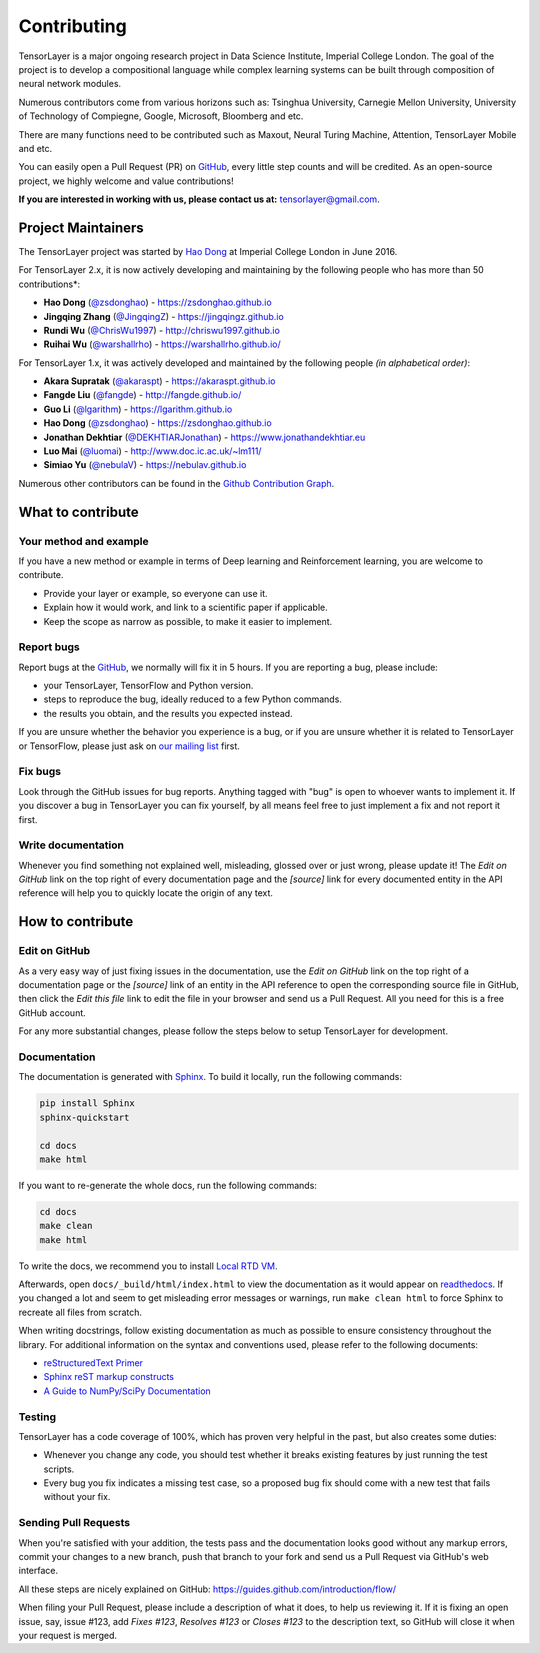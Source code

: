 .. _contributing:

===============
Contributing
===============

TensorLayer is a major ongoing research project in Data Science Institute, Imperial College London. 
The goal of the project is to develop a compositional language while complex learning systems
can be built through composition of neural network modules.

Numerous contributors come from various horizons such as: Tsinghua University, Carnegie Mellon University, University of Technology of Compiegne, 
Google, Microsoft, Bloomberg and etc.

There are many functions need to be contributed such as Maxout, Neural Turing Machine, Attention, TensorLayer Mobile and etc.

You can easily open a Pull Request (PR) on `GitHub`_, every little step counts and will be credited.
As an open-source project, we highly welcome and value contributions!

**If you are interested in working with us, please contact us at:** `tensorlayer@gmail.com <tensorlayer@gmail.com>`_.


Project Maintainers
--------------------------


The TensorLayer project was started by `Hao Dong <https://zsdonghao.github.io>`_ at Imperial College London in June 2016. 

For TensorLayer 2.x, it is now actively developing and maintaining by the following people who has more than 50 contributions*:

- **Hao Dong** (`@zsdonghao <https://github.com/zsdonghao>`_) - `<https://zsdonghao.github.io>`_
- **Jingqing Zhang** (`@JingqingZ <https://github.com/JingqingZ>`_) - `<https://jingqingz.github.io>`_
- **Rundi Wu** (`@ChrisWu1997 <https://github.com/ChrisWu1997>`_) - `<http://chriswu1997.github.io>`_
- **Ruihai Wu** (`@warshallrho <https://github.com/warshallrho>`_) - `<https://warshallrho.github.io/>`_

For TensorLayer 1.x, it was actively developed and maintained by the following people *(in alphabetical order)*:

- **Akara Supratak** (`@akaraspt <https://github.com/akaraspt>`_) - `<https://akaraspt.github.io>`_
- **Fangde Liu** (`@fangde <https://github.com/fangde>`_) - `<http://fangde.github.io/>`_
- **Guo Li** (`@lgarithm <https://github.com/lgarithm>`_) - `<https://lgarithm.github.io>`_
- **Hao Dong** (`@zsdonghao <https://github.com/zsdonghao>`_) - `<https://zsdonghao.github.io>`_
- **Jonathan Dekhtiar** (`@DEKHTIARJonathan <https://github.com/DEKHTIARJonathan>`_) - `<https://www.jonathandekhtiar.eu>`_
- **Luo Mai** (`@luomai <https://github.com/luomai>`_) - `<http://www.doc.ic.ac.uk/~lm111/>`_
- **Simiao Yu** (`@nebulaV <https://github.com/nebulaV>`_) - `<https://nebulav.github.io>`_

Numerous other contributors can be found in the `Github Contribution Graph <https://github.com/tensorlayer/tensorlayer/graphs/contributors>`_.


What to contribute
------------------

Your method and example
~~~~~~~~~~~~~~~~~~~~~~~~~~~

If you have a new method or example in terms of Deep learning and Reinforcement learning,
you are welcome to contribute.

* Provide your layer or example, so everyone can use it.
* Explain how it would work, and link to a scientific paper if applicable.
* Keep the scope as narrow as possible, to make it easier to implement.


Report bugs
~~~~~~~~~~~

Report bugs at the `GitHub`_, we normally will fix it in 5 hours.
If you are reporting a bug, please include:

* your TensorLayer, TensorFlow and Python version.
* steps to reproduce the bug, ideally reduced to a few Python commands.
* the results you obtain, and the results you expected instead.

If you are unsure whether the behavior you experience is a bug, or if you are
unsure whether it is related to TensorLayer or TensorFlow, please just ask on `our
mailing list`_ first.


Fix bugs
~~~~~~~~

Look through the GitHub issues for bug reports. Anything tagged with "bug" is
open to whoever wants to implement it. If you discover a bug in TensorLayer you can
fix yourself, by all means feel free to just implement a fix and not report it
first.


Write documentation
~~~~~~~~~~~~~~~~~~~

Whenever you find something not explained well, misleading, glossed over or
just wrong, please update it! The *Edit on GitHub* link on the top right of
every documentation page and the *[source]* link for every documented entity
in the API reference will help you to quickly locate the origin of any text.



How to contribute
-----------------

Edit on GitHub
~~~~~~~~~~~~~~

As a very easy way of just fixing issues in the documentation, use the *Edit
on GitHub* link on the top right of a documentation page or the *[source]* link
of an entity in the API reference to open the corresponding source file in
GitHub, then click the *Edit this file* link to edit the file in your browser
and send us a Pull Request. All you need for this is a free GitHub account.

For any more substantial changes, please follow the steps below to setup
TensorLayer for development.


Documentation
~~~~~~~~~~~~~

The documentation is generated with `Sphinx
<http://sphinx-doc.org/latest/index.html>`_. To build it locally, run the
following commands:

.. code:: bash

    pip install Sphinx
    sphinx-quickstart

    cd docs
    make html

If you want to re-generate the whole docs, run the following commands:

.. code :: bash

    cd docs
    make clean
    make html


To write the docs, we recommend you to install `Local RTD VM <http://docs.readthedocs.io/en/latest/custom_installs/local_rtd_vm.html>`_.




Afterwards, open ``docs/_build/html/index.html`` to view the documentation as
it would appear on `readthedocs <http://tensorlayer.readthedocs.org/>`_. If you
changed a lot and seem to get misleading error messages or warnings, run
``make clean html`` to force Sphinx to recreate all files from scratch.

When writing docstrings, follow existing documentation as much as possible to
ensure consistency throughout the library. For additional information on the
syntax and conventions used, please refer to the following documents:

* `reStructuredText Primer <http://sphinx-doc.org/rest.html>`_
* `Sphinx reST markup constructs <http://sphinx-doc.org/markup/index.html>`_
* `A Guide to NumPy/SciPy Documentation <https://github.com/numpy/numpy/blob/master/doc/HOWTO_DOCUMENT.rst.txt>`_


Testing
~~~~~~~

TensorLayer has a code coverage of 100%, which has proven very helpful in the past,
but also creates some duties:

* Whenever you change any code, you should test whether it breaks existing
  features by just running the test scripts.
* Every bug you fix indicates a missing test case, so a proposed bug fix should
  come with a new test that fails without your fix.


Sending Pull Requests
~~~~~~~~~~~~~~~~~~~~~

When you're satisfied with your addition, the tests pass and the documentation
looks good without any markup errors, commit your changes to a new branch, push
that branch to your fork and send us a Pull Request via GitHub's web interface.

All these steps are nicely explained on GitHub:
https://guides.github.com/introduction/flow/

When filing your Pull Request, please include a description of what it does, to
help us reviewing it. If it is fixing an open issue, say, issue #123, add
*Fixes #123*, *Resolves #123* or *Closes #123* to the description text, so
GitHub will close it when your request is merged.


.. _Release: https://github.com/tensorlayer/tensorlayer/releases
.. _GitHub: https://github.com/tensorlayer/tensorlayer
.. _our mailing list: hao.dong11@imperial.ac.uk

